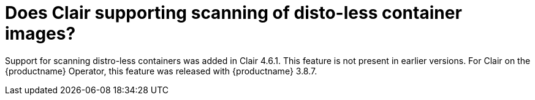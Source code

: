 :_content-type: CONCEPT
[id="clair-distroless-container-images"]
= Does Clair supporting scanning of disto-less container images? 

Support for scanning distro-less containers was added in Clair 4.6.1. This feature is not present in earlier versions. For Clair on the {productname} Operator, this feature was released with {productname} 3.8.7.
